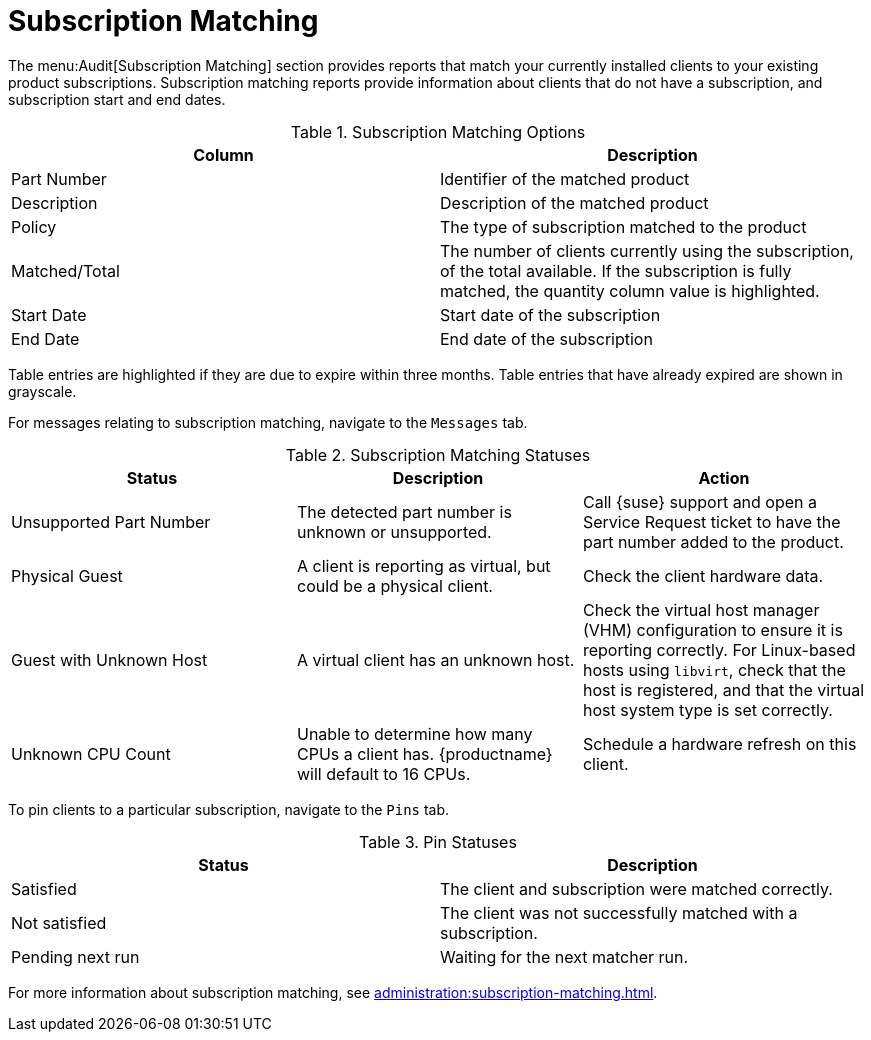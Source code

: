 [[ref-audit-subscription]]
= Subscription Matching

The menu:Audit[Subscription Matching] section provides reports that match your currently installed clients to your existing product subscriptions.
Subscription matching reports provide information about clients that do not have a subscription, and subscription start and end dates.


[[subscription-matching-options]]
[cols="1,1", options="header",separator=|]
.Subscription Matching Options
|===
| Column          | Description
| Part Number     | Identifier of the matched product
| Description     | Description of the matched product
| Policy          | The type of subscription matched to the product
| Matched/Total   | The number of clients currently using the subscription, of the total available.
If the subscription is fully matched, the quantity column value is highlighted.
| Start Date      | Start date of the subscription
| End Date        | End date of the subscription
|===


Table entries are highlighted if they are due to expire within three months.
Table entries that have already expired are shown in grayscale.


For messages relating to subscription matching, navigate to the [guimenu]``Messages`` tab.

[[subscription-matching-status]]
[cols="1,1,1", options="header",separator=|]
.Subscription Matching Statuses
|===
| Status                  | Description | Action
| Unsupported Part Number | The detected part number is unknown or unsupported. | Call {suse} support and open a Service Request ticket to have the part number added to the product.
| Physical Guest          | A client is reporting as virtual, but could be a physical client. | Check the client hardware data.
| Guest with Unknown Host | A virtual client has an unknown host. | Check the virtual host manager (VHM) configuration to ensure it is reporting correctly.
For Linux-based hosts using ``libvirt``, check that the host is registered, and that the virtual host system type is set correctly.
| Unknown CPU Count       | Unable to determine how many CPUs a client has. {productname} will default to 16 CPUs. | Schedule a hardware refresh on this client.
|===


To pin clients to a particular subscription, navigate to the [guimenu]``Pins`` tab.

[[pin-status]]
[cols="1,1", options="header",separator=|]
.Pin Statuses
|===
| Status                  | Description
| Satisfied               | The client and subscription were matched correctly.
| Not satisfied           | The client was not successfully matched with a subscription.
| Pending next run        | Waiting for the next matcher run.
|===


For more information about subscription matching, see xref:administration:subscription-matching.adoc[].
